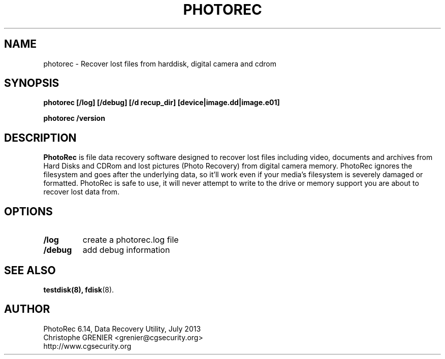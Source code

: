 .\" May be distributed under the GNU General Public License
.TH PHOTOREC 8 July 2013 "Administration Tools"
.SH NAME
photorec \- Recover lost files from harddisk, digital camera and cdrom
.SH SYNOPSIS
.BI "photorec [/log] [/debug] [/d recup_dir] [device|image.dd|image.e01]
.sp
.BI "photorec /version
.SH DESCRIPTION
   \fBPhotoRec\fP is file data recovery software designed to recover lost files including video, documents and archives from Hard Disks and CDRom and lost pictures (Photo Recovery) from digital camera memory. PhotoRec ignores the filesystem and goes after the underlying data, so it'll work even if your media's filesystem is severely damaged or formatted. PhotoRec is safe to use, it will never attempt to write to the drive or memory support you are about to recover lost data from.
.SH OPTIONS
.TP
.B /log
create a photorec.log file
.TP
.B /debug
add debug information
.SH SEE ALSO
.BR testdisk(8),
.BR fdisk (8).
.BR
.SH AUTHOR
PhotoRec 6.14, Data Recovery Utility, July 2013
.br
Christophe GRENIER <grenier@cgsecurity.org>
.br
http://www.cgsecurity.org
